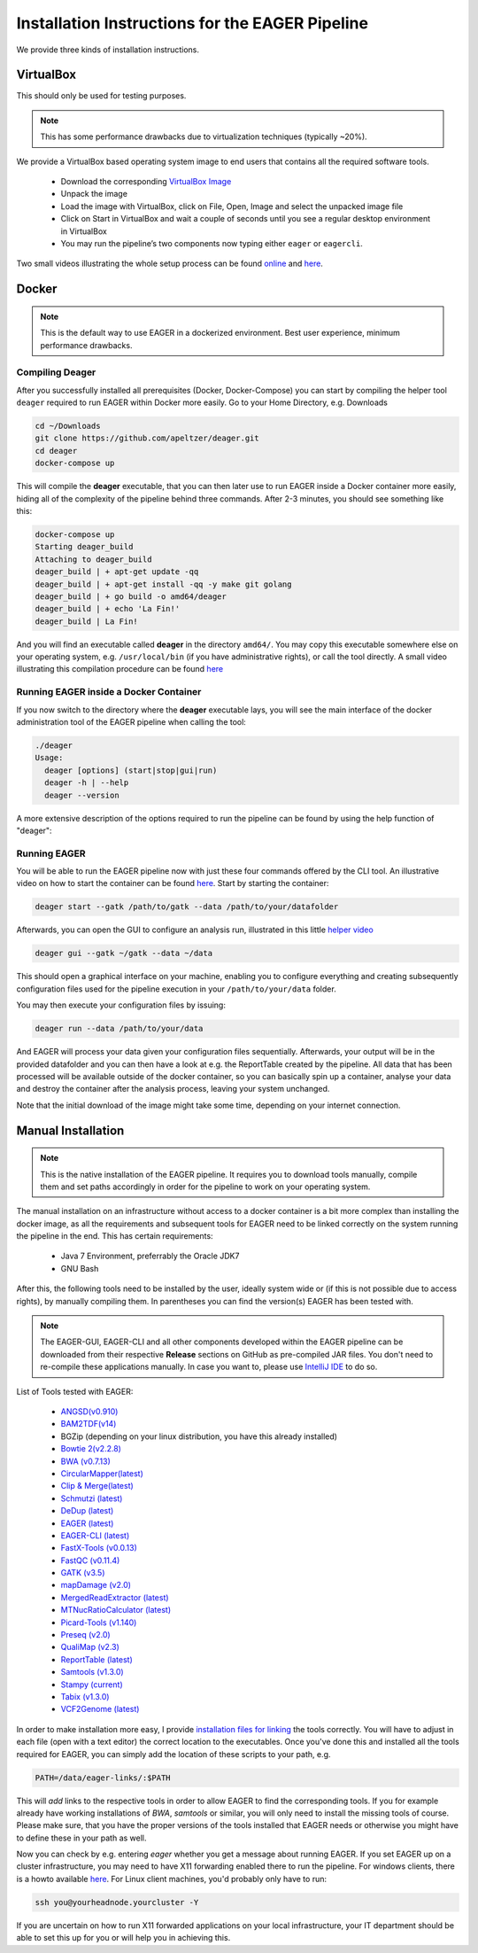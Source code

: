 Installation Instructions for the EAGER Pipeline
================================================

We provide three kinds of installation instructions.

VirtualBox
----------

This should only be used for testing purposes.

.. note::

  This has some performance drawbacks due to virtualization techniques (typically ~20%).

We provide a VirtualBox based operating system image to end users that contains all the required software tools.

  * Download the corresponding `VirtualBox Image <http://bit.ly/eagervbox>`_
  * Unpack the image
  * Load the image with VirtualBox, click on File, Open, Image and select the unpacked image file
  * Click on Start in VirtualBox and wait a couple of seconds until you see a regular desktop environment in VirtualBox
  * You may run the pipeline’s two components now typing either ``eager`` or ``eagercli``.

Two small videos illustrating the whole setup process can be found `online <http://bit.ly/eagervbox-installation>`_ and `here <http://bit.ly/eagervbox-running>`_.

Docker
------
.. note::

   This is the default way to use EAGER in a dockerized environment. Best user experience, minimum performance drawbacks.


Compiling Deager
^^^^^^^^^^^^^^^^

After you successfully installed all prerequisites (Docker, Docker-Compose) you can start by compiling the helper tool ``deager`` required to run EAGER within Docker more easily. Go to your Home Directory, e.g. Downloads

.. code-block:: bash

   cd ~/Downloads
   git clone https://github.com/apeltzer/deager.git
   cd deager
   docker-compose up

This will compile the **deager** executable, that you can then later use to run EAGER inside a Docker container more easily, hiding all of the complexity of the pipeline behind three commands. After 2-3 minutes, you should see something like this:

.. code-block:: bash

   docker-compose up
   Starting deager_build
   Attaching to deager_build
   deager_build | + apt-get update -qq
   deager_build | + apt-get install -qq -y make git golang
   deager_build | + go build -o amd64/deager
   deager_build | + echo 'La Fin!'
   deager_build | La Fin!

And you will find an executable called **deager** in the directory ``amd64/``. You may copy this executable somewhere else on your operating system, e.g. ``/usr/local/bin`` (if you have administrative rights), or call the tool directly. A small video illustrating this compilation procedure can be found `here <https://www.youtube.com/watch?v=kYaKgDixFoc>`_

Running EAGER inside a Docker Container
^^^^^^^^^^^^^^^^^^^^^^^^^^^^^^^^^^^^^^^

If you now switch to the directory where the **deager** executable lays, you will see the main interface of the docker administration tool of the EAGER pipeline when calling the tool:

.. code-block:: bash

   ./deager
   Usage:
     deager [options] (start|stop|gui|run)
     deager -h | --help
     deager --version


A more extensive description of the options required to run the pipeline can be found by using the help function of "deager":


.. code-block:: bash
   ./deager -h
   Eager Docker Client
    Usage:
     deager [options] (start|stop|gui|run)
     deager -h | --help
     deager --version

   start:    Spins up the EAGER docker container
   stop:     Stop/remove the EAGER container
   gui:      Connect to container and start eager GUI
   run:      Run eagercli within --data directory

   Options:
     --gatk <path>      Path to the GATK file (jar/tar.bz2) [default: ~/gatk/]
                        It has to be provided by the user, since the license prohibits packaging it in our image.
     --data <path>      Directory to use as /data/ directory within eager (default: ~/data)
     --image <str>      Name of the eager image [default: apeltzer/eager]
     --container <str>  Name of the container spun up (default: eager_$USER)
     --uid              Use docker-client UID/GID for eager user within container.
                        This will cope with user rights. (depends on bindmount; boot2docker, local docker deamon...)
     -h --help          Show this screen.
     --version          Show version.

Running EAGER
^^^^^^^^^^^^^

You will be able to run the EAGER pipeline now with just these four commands offered by the CLI tool. An illustrative video on how to start the container can be found `here <https://www.youtube.com/watch?v=k2ta3345DUY>`_. Start by starting the container:

.. code-block:: bash

   deager start --gatk /path/to/gatk --data /path/to/your/datafolder

Afterwards, you can open the GUI to configure an analysis run, illustrated in this little `helper video <https://www.youtube.com/watch?v=cKrBuoiGgNE>`_

.. code-block:: bash

   deager gui --gatk ~/gatk --data ~/data


This should open a graphical interface on your machine, enabling you to configure everything and creating subsequently configuration files used for the pipeline execution in your ``/path/to/your/data`` folder.

You may then execute your configuration files by issuing:

.. code-block:: bash

   deager run --data /path/to/your/data

And EAGER will process your data given your configuration files sequentially. Afterwards, your output will be in the provided datafolder and you can then have a look at e.g. the ReportTable created by the pipeline. All data that has been processed will be available outside of the docker container, so you can basically spin up a container, analyse your data and destroy the container after the analysis process, leaving your system unchanged.

Note that the initial download of the image might take some time, depending on your internet connection.




Manual Installation
-------------------

.. note::

  This is the native installation of the EAGER pipeline. It requires you to download tools manually, compile them and set paths accordingly in order for the pipeline to work on your operating system.

The manual installation on an infrastructure without access to a docker container is a bit more complex than installing the docker image, as all the requirements and subsequent tools for EAGER need to be linked correctly on the system running the pipeline in the end. This has certain requirements:

  * Java 7 Environment, preferrably the Oracle JDK7
  * GNU Bash

After this, the following tools need to be installed by the user, ideally system wide or (if this is not possible due to access rights), by manually compiling them. In parentheses you can find the version(s) EAGER has been tested with.

.. note::

  The EAGER-GUI, EAGER-CLI and all other components developed within the EAGER pipeline can be downloaded from their respective **Release** sections on GitHub as pre-compiled JAR files. You don't need to re-compile these applications manually. In case you want to, please use `IntelliJ IDE <http://jetbrains.com>`_ to do so.

List of Tools tested with EAGER:

  * `ANGSD(v0.910) <http://popgen.dk/wiki/index.php/ANGSD>`_
  * `BAM2TDF(v14) <http://genomeview.org/manual/Bam2tdf>`_
  * BGZip (depending on your linux distribution, you have this already installed)
  * `Bowtie 2(v2.2.8) <http://bowtie-bio.sourceforge.net/bowtie2/index.shtml>`_
  * `BWA (v0.7.13) <https://sourceforge.net/projects/bio-bwa/>`_
  * `CircularMapper(latest) <https://github.com/apeltzer/CircularMapper>`_
  * `Clip & Merge(latest) <https://github.com/apeltzer/ClipAndMerge>`_
  * `Schmutzi (latest) <https://github.com/grenaud/schmutzi>`_
  * `DeDup (latest) <https://github.com/apeltzer/DeDup>`_
  * `EAGER (latest) <https://github.com/apeltzer/EAGER-GUI>`_
  * `EAGER-CLI (latest) <https://github.com/apeltzer/EAGER-CLI>`_
  * `FastX-Tools (v0.0.13) <http://hannonlab.cshl.edu/fastx_toolkit/>`_
  * `FastQC (v0.11.4) <http://www.bioinformatics.babraham.ac.uk/projects/fastqc/>`_
  * `GATK (v3.5) <https://www.broadinstitute.org/gatk/>`_
  * `mapDamage (v2.0) <http://ginolhac.github.io/mapDamage/>`_
  * `MergedReadExtractor (latest) <https://github.com/apeltzer/MergedReadExtractor>`_
  * `MTNucRatioCalculator (latest) <https://github.com/apeltzer/MTNucRatioCalculator>`_
  * `Picard-Tools (v1.140) <http://broadinstitute.github.io/picard/>`_
  * `Preseq (v2.0) <http://smithlabresearch.org/software/preseq/>`_
  * `QualiMap (v2.3) <http://qualimap.bioinfo.cipf.es/>`_
  * `ReportTable (latest) <https://github.com/apeltzer/ReportTable>`_
  * `Samtools (v1.3.0) <http://www.htslib.org/>`_
  * `Stampy (current) <http://www.well.ox.ac.uk/project-stampy>`_
  * `Tabix (v1.3.0) <http://www.htslib.org/download/>`_
  * `VCF2Genome (latest) <https://github.com/apeltzer/VCF2Genome>`_

In order to make installation more easy, I provide `installation files for linking <https://github.com/apeltzer/EAGER-links>`_ the tools correctly. You will have to adjust in each file (open with a text editor) the correct location to the executables. Once you've done this and installed all the tools required for EAGER, you can simply add the location of these scripts to your path, e.g.

.. code-block:: bash

   PATH=/data/eager-links/:$PATH

This will *add* links to the respective tools in order to allow EAGER to find the corresponding tools. If you for example already have working installations of `BWA`, `samtools` or similar, you will only need to install the missing tools of course. Please make sure, that you have the proper versions of the tools installed that EAGER needs or otherwise you might have to define these in your path as well.

Now you can check by e.g. entering `eager` whether you get a message about running EAGER. If you set EAGER up on a cluster infrastructure, you may need to have X11 forwarding enabled there to run the pipeline. For windows clients, there is a howto available `here <https://www.youtube.com/watch?v=QRsma2vkEQE>`_. For Linux client machines, you'd probably only have to run:

.. code-block:: bash

   ssh you@yourheadnode.yourcluster -Y

If you are uncertain on how to run X11 forwarded applications on your local infrastructure, your IT department should be able to set this up for you or will help you in achieving this.
